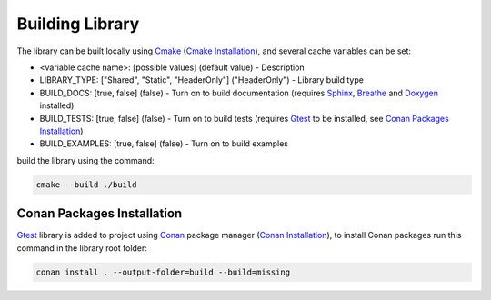 Building Library
==========================

The library can be built locally using Cmake_ (`Cmake Installation`_), and several cache variables can be set:

* <variable cache name>: [possible values] (default value) - Description
* LIBRARY_TYPE: ["Shared", "Static", "HeaderOnly"] ("HeaderOnly") - Library build type
* BUILD_DOCS: [true, false] (false) - Turn on to build documentation (requires Sphinx_, Breathe_ and Doxygen_ installed)
* BUILD_TESTS: [true, false] (false) - Turn on to build tests (requires Gtest_ to be installed, see `Conan Packages Installation`_)
* BUILD_EXAMPLES: [true, false] (false) - Turn on to build examples

build the library using the command:

.. code-block:: sh

    cmake --build ./build


Conan Packages Installation
^^^^^^^^^^^^^^^

Gtest_ library is added to project using Conan_ package manager (`Conan Installation`_), 
to install Conan packages run this command in the library root folder:

.. code-block:: sh

    conan install . --output-folder=build --build=missing

.. _Cmake: https://cmake.org/
.. _`Cmake Installation`: https://cmake.org/download/
.. _Sphinx: https://www.sphinx-doc.org/en/master/
.. _Breathe: https://breathe.readthedocs.io/en/latest/
.. _Doxygen: https://www.doxygen.nl/
.. _Gtest: https://google.github.io/googletest/
.. _Conan: https://conan.io/
.. _`Conan Installation`: https://conan.io/downloads.html